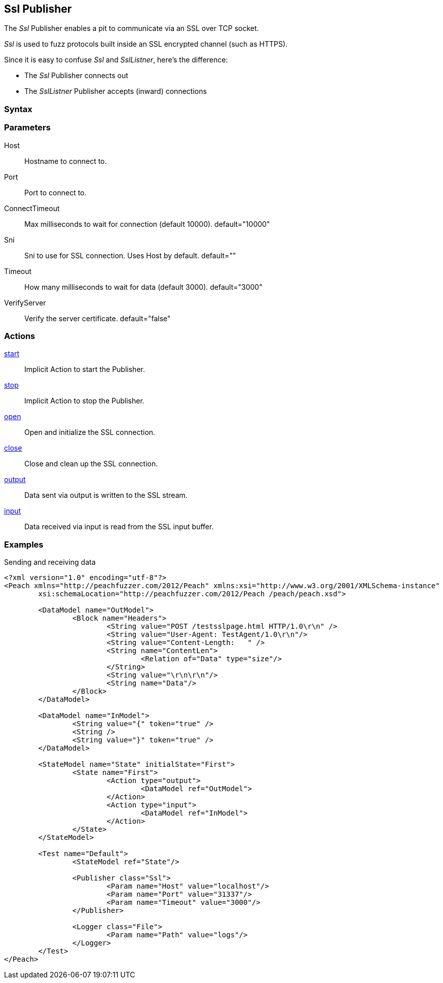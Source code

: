 <<<
[[Publishers_Ssl]]
== Ssl Publisher

// Updates:
// 2/17/2014: Mick
// added description
// added params and actions
// added example

The _Ssl_ Publisher enables a pit to communicate via an SSL over TCP socket.

_Ssl_ is used to fuzz protocols built inside an SSL encrypted channel (such as HTTPS).

Since it is easy to confuse _Ssl_ and _SslListner_, here's the difference:

* The _Ssl_ Publisher connects out
* The _SslListner_ Publisher accepts (inward) connections

=== Syntax

[source,xml]
----
----

=== Parameters

Host:: Hostname to connect to.
Port:: Port to connect to.
ConnectTimeout:: Max milliseconds to wait for connection (default 10000). default="10000"
Sni:: Sni to use for SSL connection. Uses Host by default. default=""
Timeout:: How many milliseconds to wait for data (default 3000). default="3000"
VerifyServer:: Verify the server certificate. default="false"

=== Actions

xref:Action_start[start]:: Implicit Action to start the Publisher.
xref:Action_stop[stop]:: Implicit Action to stop the Publisher.
xref:Action_open[open]:: Open and initialize the SSL connection.
xref:Action_close[close]:: Close and clean up the SSL connection.
xref:Action_output[output]:: Data sent via output is written to the SSL stream.
xref:Action_input[input]:: Data received via input is read from the SSL input buffer.

=== Examples

.Sending and receiving data
[source,xml]
----
<?xml version="1.0" encoding="utf-8"?>
<Peach xmlns="http://peachfuzzer.com/2012/Peach" xmlns:xsi="http://www.w3.org/2001/XMLSchema-instance"
	xsi:schemaLocation="http://peachfuzzer.com/2012/Peach /peach/peach.xsd">

	<DataModel name="OutModel">
		<Block name="Headers">
			<String value="POST /testsslpage.html HTTP/1.0\r\n" />
			<String value="User-Agent: TestAgent/1.0\r\n"/>
			<String value="Content-Length:   " /> 
			<String name="ContentLen">
				<Relation of="Data" type="size"/> 
			</String>
			<String value="\r\n\r\n"/>     
			<String name="Data"/> 
		</Block>	
	</DataModel>

	<DataModel name="InModel">
		<String value="{" token="true" />
		<String />
		<String value="}" token="true" />
	</DataModel>

	<StateModel name="State" initialState="First">
		<State name="First">
			<Action type="output">
				<DataModel ref="OutModel">
			</Action>
			<Action type="input">
				<DataModel ref="InModel">
			</Action>
		</State>
	</StateModel>

	<Test name="Default">
		<StateModel ref="State"/>
    
		<Publisher class="Ssl">
			<Param name="Host" value="localhost"/>
			<Param name="Port" value="31337"/>
			<Param name="Timeout" value="3000"/>
		</Publisher>
		 
		<Logger class="File">
			<Param name="Path" value="logs"/>
		</Logger>
	</Test>
</Peach>
----

